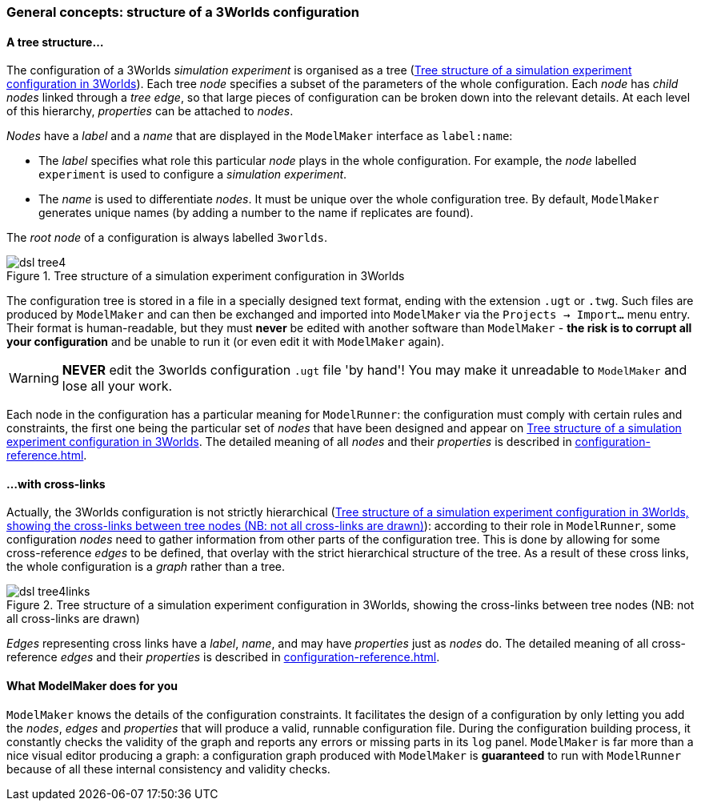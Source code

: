 // author Gignoux 26/6/2018
// raw version

=== General concepts: structure of a 3Worlds configuration

==== A tree structure...


The configuration of a 3Worlds _simulation experiment_ is organised as a tree (<<fig-configuration-tree>>). Each tree _node_ specifies a subset of the parameters of the whole configuration. Each _node_ has _child nodes_ linked through a _tree edge_, so that large pieces of configuration can be broken down into the relevant details. At each level of this hierarchy, _properties_ can be attached to _nodes_.

_Nodes_ have a _label_ and a _name_ that are displayed in the `ModelMaker` interface as `label:name`:

*  The _label_ specifies what role this particular _node_ plays in the whole configuration. For example, the _node_ labelled `experiment` is used to configure a _simulation experiment_.
*  The _name_ is used to differentiate _nodes_. It must be unique over the whole configuration tree. By default, `ModelMaker` generates unique names (by adding a number to the name if replicates are found).


The _root node_ of a configuration is always labelled `3worlds`.


[#fig-configuration-tree]
.Tree structure of a simulation experiment configuration in 3Worlds
image::configuration-structureIMG/dsl-tree4.svg[align="center",role="thumb"]

The configuration tree is stored in a file in a specially designed text format, ending with the extension `.ugt` or `.twg`. Such files are produced by `ModelMaker` and can then be exchanged and imported into `ModelMaker` via the `Projects -> Import...` menu entry. Their format is human-readable, but they must *never* be edited with another software than `ModelMaker` - *the risk is to corrupt all your configuration* and be unable to run it (or even edit it with `ModelMaker` again).

WARNING: *NEVER* edit the 3worlds configuration `.ugt` file 'by hand'! You may make it unreadable to `ModelMaker` and lose all your work.

Each node in the configuration has a particular meaning for `ModelRunner`: the configuration must comply with certain rules and constraints, the first one being the particular set of _nodes_ that have been designed and appear on <<fig-configuration-tree>>. The detailed meaning of all _nodes_ and their _properties_ is described in <<configuration-reference.adoc#trueconfiguration-options-reference>>.

==== ...with cross-links

Actually, the 3Worlds configuration is not strictly hierarchical (<<fig-configuration-tree2>>): according to their role in `ModelRunner`, some configuration _nodes_ need to gather information from other parts of the configuration tree. This is done by allowing for some cross-reference _edges_ to be defined, that overlay with the strict hierarchical structure of the tree. As a result of these cross links, the whole configuration is a _graph_ rather than a tree.

[#fig-configuration-tree2]
.Tree structure of a simulation experiment configuration in 3Worlds, showing the cross-links between tree nodes (NB: not all cross-links are drawn)
image::configuration-structureIMG/dsl-tree4links.svg[align="center",role="thumb"]

_Edges_ representing cross links have a _label_, _name_, and may have _properties_ just as _nodes_ do. The detailed meaning of all cross-reference _edges_ and their _properties_ is described in <<configuration-reference.adoc#trueconfiguration-options-reference>>.


==== What ModelMaker does for you

`ModelMaker` knows the details of the configuration constraints. It facilitates the design of a configuration by only letting you add the _nodes_, _edges_ and _properties_ that will produce a valid, runnable configuration file. During the configuration building process, it constantly checks the validity of the graph and reports any errors or missing parts in its `log` panel. `ModelMaker` is far more than a nice visual editor producing a graph: a configuration graph produced with `ModelMaker` is *guaranteed* to run with `ModelRunner` because of all these internal consistency and validity checks.